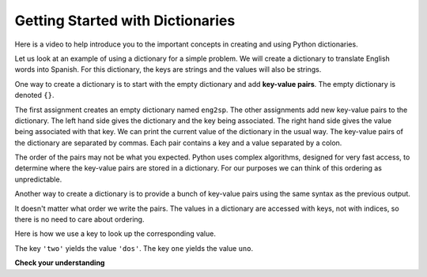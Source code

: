 ..  Copyright (C)  Brad Miller, David Ranum, Jeffrey Elkner, Peter Wentworth, Allen B. Downey, Chris
    Meyers, and Dario Mitchell.  Permission is granted to copy, distribute
    and/or modify this document under the terms of the GNU Free Documentation
    License, Version 1.3 or any later version published by the Free Software
    Foundation; with Invariant Sections being Forward, Prefaces, and
    Contributor List, no Front-Cover Texts, and no Back-Cover Texts.  A copy of
    the license is included in the section entitled "GNU Free Documentation
    License".

.. index:: dictionary, mapping type, key-value pair
   single: [ ]; dictionary access
   value; dictionary

.. qnum::
   :prefix: dictionaries-1-
   :start: 1

Getting Started with Dictionaries
=================================

Here is a video to help introduce you to the important concepts in creating and using Python dictionaries.

.. youtube:: eDQ19ahXsSk
    :divid: goog_keyvalpairs
    :height: 315
    :width: 560
    :align: left

Let us look at an example of using a dictionary for a simple problem. We will create a dictionary to translate English words into Spanish.
For this dictionary, the keys are strings and the values will also be strings.

One way to create a dictionary is to start with the empty dictionary and add **key-value pairs**. The empty dictionary
is denoted ``{}``.

.. codelens:: clens10_1_1
    :python: py3

    eng2sp = {}
    eng2sp['one'] = 'uno'
    eng2sp['two'] = 'dos'
    eng2sp['three'] = 'tres'
    print(eng2sp)

The first assignment creates an empty dictionary named ``eng2sp``. The other assignments add new key-value pairs to
the dictionary. The left hand side gives the dictionary and the key being associated. The right hand side gives the
value being associated with that key. We can print the current value of the dictionary in the usual way. The key-value
pairs of the dictionary are separated by commas. Each pair contains a key and a value separated by a colon.

The order of the pairs may not be what you expected. Python uses complex algorithms, designed for very fast access, to
determine where the key-value pairs are stored in a dictionary. For our purposes we can think of this ordering as
unpredictable.

Another way to create a dictionary is to provide a bunch of key-value pairs using the same syntax as the previous
output.

.. codelens:: clens10_1_2
    :python: py3

    eng2sp = {'three': 'tres', 'one': 'uno', 'two': 'dos'}
    print(eng2sp)

It doesn't matter what order we write the pairs. The values in a dictionary are accessed with keys, not with indices,
so there is no need to care about ordering.

Here is how we use a key to look up the corresponding value.

.. codelens:: clens10_1_3
    :python: py3

    eng2sp = {'three': 'tres', 'one': 'uno', 'two': 'dos'}

    value = eng2sp['two']
    print(value)
    print(eng2sp['one'])

The key ``'two'`` yields the value ``'dos'``. The key ``one`` yields the value ``uno``.

**Check your understanding**

.. mchoice:: question10_1_1
   :answer_a: False
   :answer_b: True
   :correct: b
   :feedback_a: Dictionaries associate keys with values but there is no assumed order for the entries.
   :feedback_b: Yes, dictionaries are associative collections meaning that they store key-value pairs.

   A dictionary is an unordered collection of key-value pairs.

.. mchoice:: question10_1_2
   :answer_a: 12
   :answer_b: 6
   :answer_c: 23
   :answer_d: Error, you cannot use the index operator with a dictionary.
   :correct: b
   :feedback_a: 12 is associated with the key cat.
   :feedback_b: Yes, 6 is associated with the key dog.
   :feedback_c: 23 is associated with the key elephant.
   :feedback_d: The [ ] operator, when used with a dictionary, will look up a value based on its key.
   :practice: T

   What is printed by the following statements?

   .. sourcecode:: python

     mydict = {"cat":12, "dog":6, "elephant":23}
     print(mydict["dog"])

.. activecode:: ac10_1_1
   :language: python
   :autograde: unittest
   :practice: T

   **3.** Create a dictionary that keeps track of the USA's Olympic medal count. Each key of the dictionary should be the type of medal (gold, silver, or bronze) and each key's value should be the number of that type of medal the USA's won. Currently, the USA has 33 gold medals, 17 silver, and 12 bronze. Create a dictionary saved in the variable ``medals`` that reflects this information.
   ~~~~

   =====

   from unittest.gui import TestCaseGui

   class myTests(TestCaseGui):

      def testOne(self):
         self.assertEqual(sorted(medals.items()), sorted([("gold", 33), ("silver", 17), ("bronze", 12)]), "Testing that medals is correct.")

   myTests().main()

.. activecode:: ac10_1_2
   :language: python
   :autograde: unittest
   :practice: T

   **4.** You are keeping track of olympic medals for Italy in the 2016 Rio Summer Olympics! At the moment, Italy has 7 gold medals, 8 silver metals, and 6 bronze medals. Create a dictionary called ``olympics`` where the keys are the types of medals, and the values are the number of that type of medals that Italy has won so far.
   ~~~~

   =====

   from unittest.gui import TestCaseGui

   class myTests(TestCaseGui):

      def testOne(self):
         self.assertEqual(sorted(olympics.items()), sorted([('gold', 7), ('silver', 8), ('bronze', 6)]), "Testing that olympics was created correctly.")

   myTests().main()
